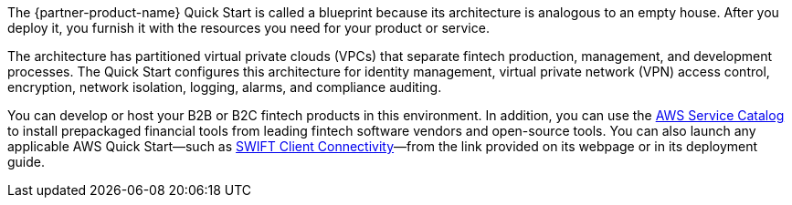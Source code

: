 // Replace the content in <>
// Briefly describe the software. Use consistent and clear branding. 
// Include the benefits of using the software on AWS, and provide details on usage scenarios.

The {partner-product-name} Quick Start is called a blueprint because its architecture is analogous to an empty house. After you deploy it, you furnish it with the resources you need for your product or service.

The architecture has partitioned virtual private clouds (VPCs) that separate fintech production, management, and development processes. The Quick Start configures this architecture for identity management, virtual private network (VPN) access control, encryption, network isolation, logging, alarms, and compliance auditing. 

You can develop or host your B2B or B2C fintech products in this environment. In addition, you can use the https://aws.amazon.com/servicecatalog/[AWS Service Catalog^] to install prepackaged financial tools from leading fintech software vendors and open-source tools. You can also launch any applicable AWS Quick Start—such as https://fwd.aws/4bpjr?[SWIFT Client Connectivity^]—from the link provided on its webpage or in its deployment guide.

